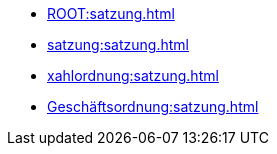 * xref:ROOT:satzung.adoc[]
* xref:satzung:satzung.adoc[]
* xref:xahlordnung:satzung.adoc[]
* xref:Geschäftsordnung:satzung.adoc[]